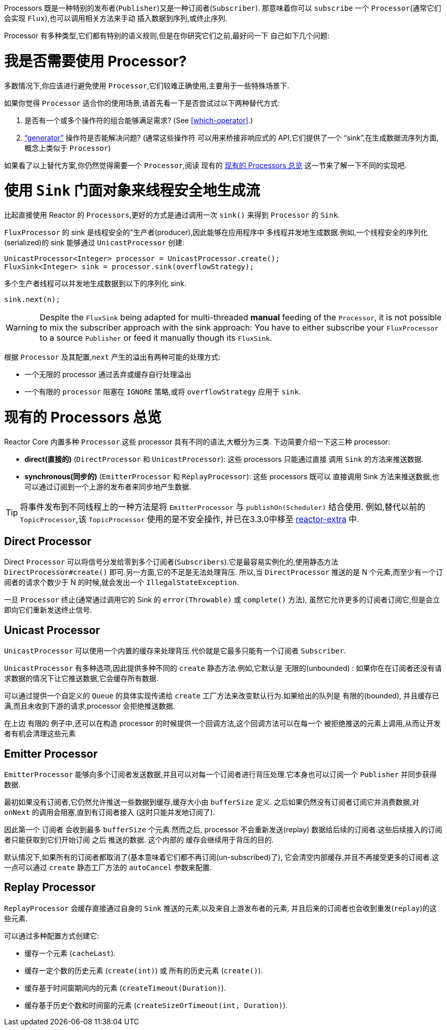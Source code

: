 Processors 既是一种特别的发布者(`Publisher`)又是一种订阅者(`Subscriber`). 那意味着你可以 `subscribe` 一个 `Processor`(通常它们会实现 `Flux`),也可以调用相关方法来手动 插入数据到序列,或终止序列.

Processor 有多种类型,它们都有特别的语义规则,但是在你研究它们之前,最好问一下 自己如下几个问题:

= 我是否需要使用 Processor?
多数情况下,你应该进行避免使用 `Processor`,它们较难正确使用,主要用于一些特殊场景下.

如果你觉得 `Processor` 适合你的使用场景,请首先看一下是否尝试过以下两种替代方式:

. 是否有一个或多个操作符的组合能够满足需求? (See <<which-operator>>.)
. <<producing,"`generator`">> 操作符是否能解决问题? (通常这些操作符 可以用来桥接非响应式的 API,它们提供了一个 "`sink`",在生成数据流序列方面, 概念上类似于 `Processor`)

如果看了以上替代方案,你仍然觉得需要一个 `Processor`,阅读 现有的 <<processor-overview>> 这一节来了解一下不同的实现吧.

= 使用 `Sink` 门面对象来线程安全地生成流
比起直接使用 Reactor 的 `Processors`,更好的方式是通过调用一次 `sink()` 来得到 `Processor` 的 `Sink`.

`FluxProcessor` 的 sink 是线程安全的"生产者(producer),因此能够在应用程序中 多线程并发地生成数据.例如,一个线程安全的序列化(serialized)的 sink 能够通过 `UnicastProcessor` 创建:

====
[source,java]
----
UnicastProcessor<Integer> processor = UnicastProcessor.create();
FluxSink<Integer> sink = processor.sink(overflowStrategy);
----
====

多个生产者线程可以并发地生成数据到以下的序列化 sink.

====
[source,java]
----
sink.next(n);
----
====

WARNING: Despite the `FluxSink` being adapted for multi-threaded *manual* feeding
of the `Processor`, it is not possible to mix the subscriber approach with the
sink approach: You have to either subscribe your `FluxProcessor` to a source
`Publisher` or feed it manually though its `FluxSink`.

根据 `Processor` 及其配置,`next` 产生的溢出有两种可能的处理方式:

* 一个无限的 processor 通过丢弃或缓存自行处理溢出
* 一个有限的 `processor` 阻塞在 `IGNORE` 策略,或将 `overflowStrategy` 应用于 `sink`.

[[processor-overview]]
= 现有的 Processors 总览
Reactor Core 内置多种 `Processor`.这些 processor 具有不同的语法,大概分为三类. 下边简要介绍一下这三种 processor:

* *direct(直接的)* (`DirectProcessor` 和 `UnicastProcessor`): 这些 processors 只能通过直接 调用 `Sink` 的方法来推送数据.
* *synchronous(同步的)* (`EmitterProcessor` 和 `ReplayProcessor`): 这些 processors 既可以 直接调用 Sink 方法来推送数据,也可以通过订阅到一个上游的发布者来同步地产生数据.

TIP: 将事件发布到不同线程上的一种方法是将 `EmitterProcessor` 与 `publishOn(Scheduler)` 结合使用. 例如,替代以前的 `TopicProcessor`,该 `TopicProcessor` 使用的是不安全操作, 并已在3.3.0中移至 https://github.com/reactor/reactor-addons/tree/master/reactor-extra/src/main/java/reactor/extra/processor[reactor-extra] 中.

== Direct Processor

Direct `Processor` 可以将信号分发给零到多个订阅者(`Subscribers`).它是最容易实例化的,使用静态方法 `DirectProcessor#create()` 即可.另一方面,它的不足是无法处理背压.
所以,当 `DirectProcessor` 推送的是 N 个元素,而至少有一个订阅者的请求个数少于 N 的时候,就会发出一个 `IllegalStateException`.

一旦 `Processor` 终止(通常通过调用它的 Sink 的 `error(Throwable)` 或 `complete()` 方法), 虽然它允许更多的订阅者订阅它,但是会立即向它们重新发送终止信号.

== Unicast Processor

`UnicastProcessor` 可以使用一个内置的缓存来处理背压.代价就是它最多只能有一个订阅者 `Subscriber`.

`UnicastProcessor` 有多种选项,因此提供多种不同的 `create` 静态方法.例如,它默认是 无限的(unbounded) : 如果你在在订阅者还没有请求数据的情况下让它推送数据,它会缓存所有数据.

可以通过提供一个自定义的 `Queue` 的具体实现传递给 `create` 工厂方法来改变默认行为.如果给出的队列是 有限的(bounded), 并且缓存已满,而且未收到下游的请求,processor 会拒绝推送数据.

在上边 有限的 例子中,还可以在构造 processor 的时候提供一个回调方法,这个回调方法可以在每一个 被拒绝推送的元素上调用,从而让开发者有机会清理这些元素

== Emitter Processor

`EmitterProcessor` 能够向多个订阅者发送数据,并且可以对每一个订阅者进行背压处理.它本身也可以订阅一个 `Publisher` 并同步获得数据.

最初如果没有订阅者,它仍然允许推送一些数据到缓存,缓存大小由 `bufferSize` 定义. 之后如果仍然没有订阅者订阅它并消费数据,对 `onNext` 的调用会阻塞,直到有订阅者接入 (这时只能并发地订阅了).

因此第一个 `订阅者` 会收到最多 `bufferSize` 个元素.然而之后, processor 不会重新发送(replay) 数据给后续的订阅者.这些后续接入的订阅者只能获取到它们开始订阅 之后 推送的数据.
这个内部的 缓存会继续用于背压的目的.

默认情况下,如果所有的订阅者都取消了(基本意味着它们都不再订阅(un-subscribed)了), 它会清空内部缓存,并且不再接受更多的订阅者.这一点可以通过 `create` 静态工厂方法的 `autoCancel` 参数来配置.

== Replay Processor

`ReplayProcessor` 会缓存直接通过自身的 `Sink` 推送的元素,以及来自上游发布者的元素, 并且后来的订阅者也会收到重发(`replay`)的这些元素.

可以通过多种配置方式创建它:

* 缓存一个元素 (`cacheLast`).
* 缓存一定个数的历史元素 (`create(int)`) 或 所有的历史元素 (`create()`).
* 缓存基于时间窗期间内的元素 (`createTimeout(Duration)`).
* 缓存基于历史个数和时间窗的元素 (`createSizeOrTimeout(int, Duration)`).

//TODO == MonoProcessor
